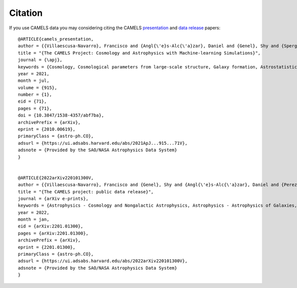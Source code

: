 ********
Citation
********

If you use CAMELS data you may considering citing the CAMELS `presentation <https://arxiv.org/abs/2010.00619>`_ and `data release <https://arxiv.org/abs/2201.01300>`_ papers:


::

   @ARTICLE{camels_presentation,
   author = {{Villaescusa-Navarro}, Francisco and {Angl{\'e}s-Alc{\'a}zar}, Daniel and {Genel}, Shy and {Spergel}, David N. and {Somerville}, Rachel S. and {Dave}, Romeel and {Pillepich}, Annalisa and {Hernquist}, Lars and {Nelson}, Dylan and {Torrey}, Paul and {Narayanan}, Desika and {Li}, Yin and {Philcox}, Oliver and {La Torre}, Valentina and {Maria Delgado}, Ana and {Ho}, Shirley and {Hassan}, Sultan and {Burkhart}, Blakesley and {Wadekar}, Digvijay and {Battaglia}, Nicholas and {Contardo}, Gabriella and {Bryan}, Greg L.},
   title = "{The CAMELS Project: Cosmology and Astrophysics with Machine-learning Simulations}",
   journal = {\apj},
   keywords = {Cosmology, Cosmological parameters from large-scale structure, Galaxy formation, Astrostatistics, 343, 340, 595, 1882, Astrophysics - Cosmology and Nongalactic Astrophysics, Astrophysics - Astrophysics of Galaxies, Astrophysics - Instrumentation and Methods for Astrophysics},
   year = 2021,
   month = jul,
   volume = {915},
   number = {1},
   eid = {71},
   pages = {71},
   doi = {10.3847/1538-4357/abf7ba},
   archivePrefix = {arXiv},
   eprint = {2010.00619},
   primaryClass = {astro-ph.CO},
   adsurl = {https://ui.adsabs.harvard.edu/abs/2021ApJ...915...71V},
   adsnote = {Provided by the SAO/NASA Astrophysics Data System}
   }


   @ARTICLE{2022arXiv220101300V,
   author = {{Villaescusa-Navarro}, Francisco and {Genel}, Shy and {Angl{\'e}s-Alc{\'a}zar}, Daniel and {Perez}, Lucia A. and {Villanueva-Domingo}, Pablo and {Wadekar}, Digvijay and {Shao}, Helen and {Mohammad}, Faizan G. and {Hassan}, Sultan and {Moser}, Emily and {Lau}, Erwin T. and {Machado Poletti Valle}, Luis Fernando and {Nicola}, Andrina and {Thiele}, Leander and {Jo}, Yongseok and {Philcox}, Oliver H.~E. and {Oppenheimer}, Benjamin D. and {Tillman}, Megan and {Hahn}, ChangHoon and {Kaushal}, Neerav and {Pisani}, Alice and {Gebhardt}, Matthew and {Delgado}, Ana Maria and {Caliendo}, Joyce and {Kreisch}, Christina and {Wong}, Kaze W.~K. and {Coulton}, William R. and {Eickenberg}, Michael and {Parimbelli}, Gabriele and {Ni}, Yueying and {Steinwandel}, Ulrich P. and {La Torre}, Valentina and {Dave}, Romeel and {Battaglia}, Nicholas and {Nagai}, Daisuke and {Spergel}, David N. and {Hernquist}, Lars and {Burkhart}, Blakesley and {Narayanan}, Desika and {Wandelt}, Benjamin and {Somerville}, Rachel S. and {Bryan}, Greg L. and {Viel}, Matteo and {Li}, Yin and {Irsic}, Vid and {Kraljic}, Katarina and {Vogelsberger}, Mark},
   title = "{The CAMELS project: public data release}",
   journal = {arXiv e-prints},
   keywords = {Astrophysics - Cosmology and Nongalactic Astrophysics, Astrophysics - Astrophysics of Galaxies, Astrophysics - Instrumentation and Methods for Astrophysics, Computer Science - Artificial Intelligence, Computer Science - Machine Learning},
   year = 2022,
   month = jan,
   eid = {arXiv:2201.01300},
   pages = {arXiv:2201.01300},
   archivePrefix = {arXiv},
   eprint = {2201.01300},
   primaryClass = {astro-ph.CO},
   adsurl = {https://ui.adsabs.harvard.edu/abs/2022arXiv220101300V},
   adsnote = {Provided by the SAO/NASA Astrophysics Data System}
   }
